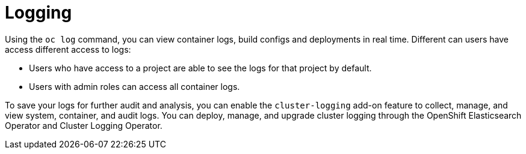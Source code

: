 // Module included in the following assemblies:
//
// * security/container_security/security-monitoring.adoc

[id="security-monitoring-cluster-logging_{context}"]
= Logging

Using the `oc log` command, you can view container logs, build configs and
deployments in real time. Different can users have access different
access to logs:

* Users who have access to a project are able to see the logs for that project by default.
* Users with admin roles can access all container logs.

To save your logs for further audit and analysis, you can enable the `cluster-logging` add-on
feature to collect, manage, and view system, container, and audit logs.
You can deploy, manage, and upgrade cluster logging through the OpenShift Elasticsearch Operator
and Cluster Logging Operator.
